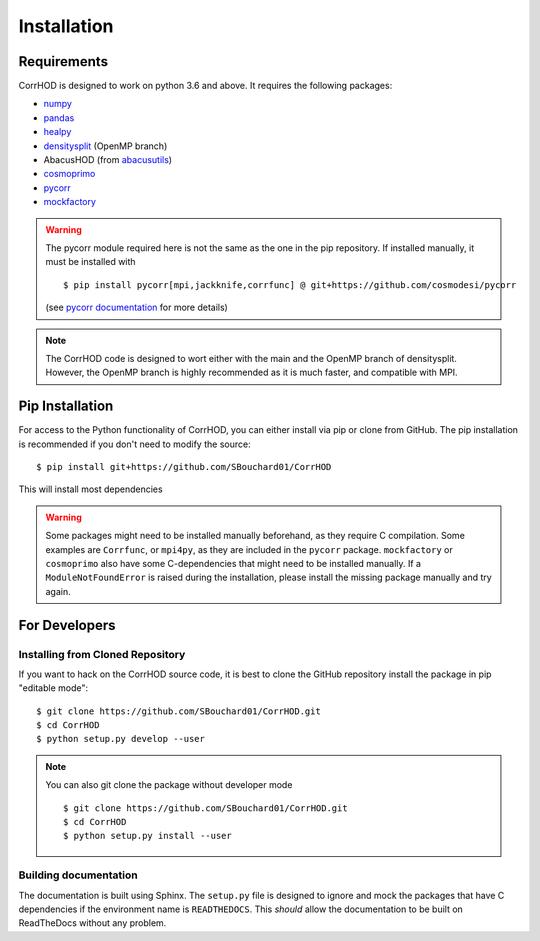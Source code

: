 Installation
============

.. highlight:: console

Requirements
------------
CorrHOD is designed to work on python 3.6 and above. It requires the following packages:

* `numpy <http://www.numpy.org/>`_
* `pandas <https://pandas.pydata.org/>`_
* `healpy <https://healpy.readthedocs.io/en/latest/>`_
* `densitysplit <https://github.com/epaillas/densitysplit>`_ (OpenMP branch)
* AbacusHOD (from `abacusutils <https://abacusutils.readthedocs.io/en/latest/>`_)
* `cosmoprimo <https://cosmoprimo.readthedocs.io/en/latest/>`_
* `pycorr <https://py2pcf.readthedocs.io/en/latest/>`_
* `mockfactory <https://github.com/cosmodesi/mockfactory>`_

.. warning::
    The pycorr module required here is not the same as the one in the pip repository.
    If installed manually, it must be installed with ::

        $ pip install pycorr[mpi,jackknife,corrfunc] @ git+https://github.com/cosmodesi/pycorr

    (see `pycorr documentation <https://py2pcf.readthedocs.io/en/latest/>`_ for more details)

.. note::
    The CorrHOD code is designed to wort either with the main and the OpenMP branch of densitysplit. 
    However, the OpenMP branch is highly recommended as it is much faster, and compatible with MPI.


Pip Installation
----------------
For access to the Python functionality of CorrHOD, you can either install via pip
or clone from GitHub. The pip installation is recommended if you don't need to modify
the source:
::

    $ pip install git+https://github.com/SBouchard01/CorrHOD

This will install most dependencies

.. warning::
    Some packages might need to be installed manually beforehand, as they require C compilation.
    Some examples are ``Corrfunc``, or ``mpi4py``, as they are included in the ``pycorr`` package.
    ``mockfactory`` or ``cosmoprimo`` also have some C-dependencies that might need to be installed manually.
    If a ``ModuleNotFoundError`` is raised during the installation, please install the missing package manually and try again.


For Developers
--------------

Installing from Cloned Repository
~~~~~~~~~~~~~~~~~~~~~~~~~~~~~~~~~
If you want to hack on the CorrHOD source code, it is best to clone the GitHub 
repository install the package in pip "editable mode":

::

    $ git clone https://github.com/SBouchard01/CorrHOD.git
    $ cd CorrHOD
    $ python setup.py develop --user

.. note::
    You can also git clone the package without developer mode ::

        $ git clone https://github.com/SBouchard01/CorrHOD.git
        $ cd CorrHOD
        $ python setup.py install --user


Building documentation
~~~~~~~~~~~~~~~~~~~~~~
The documentation is built using Sphinx. 
The ``setup.py`` file is designed to ignore and mock the packages that have C dependencies if the environment name is ``READTHEDOCS``.
This *should* allow the documentation to be built on ReadTheDocs without any problem.